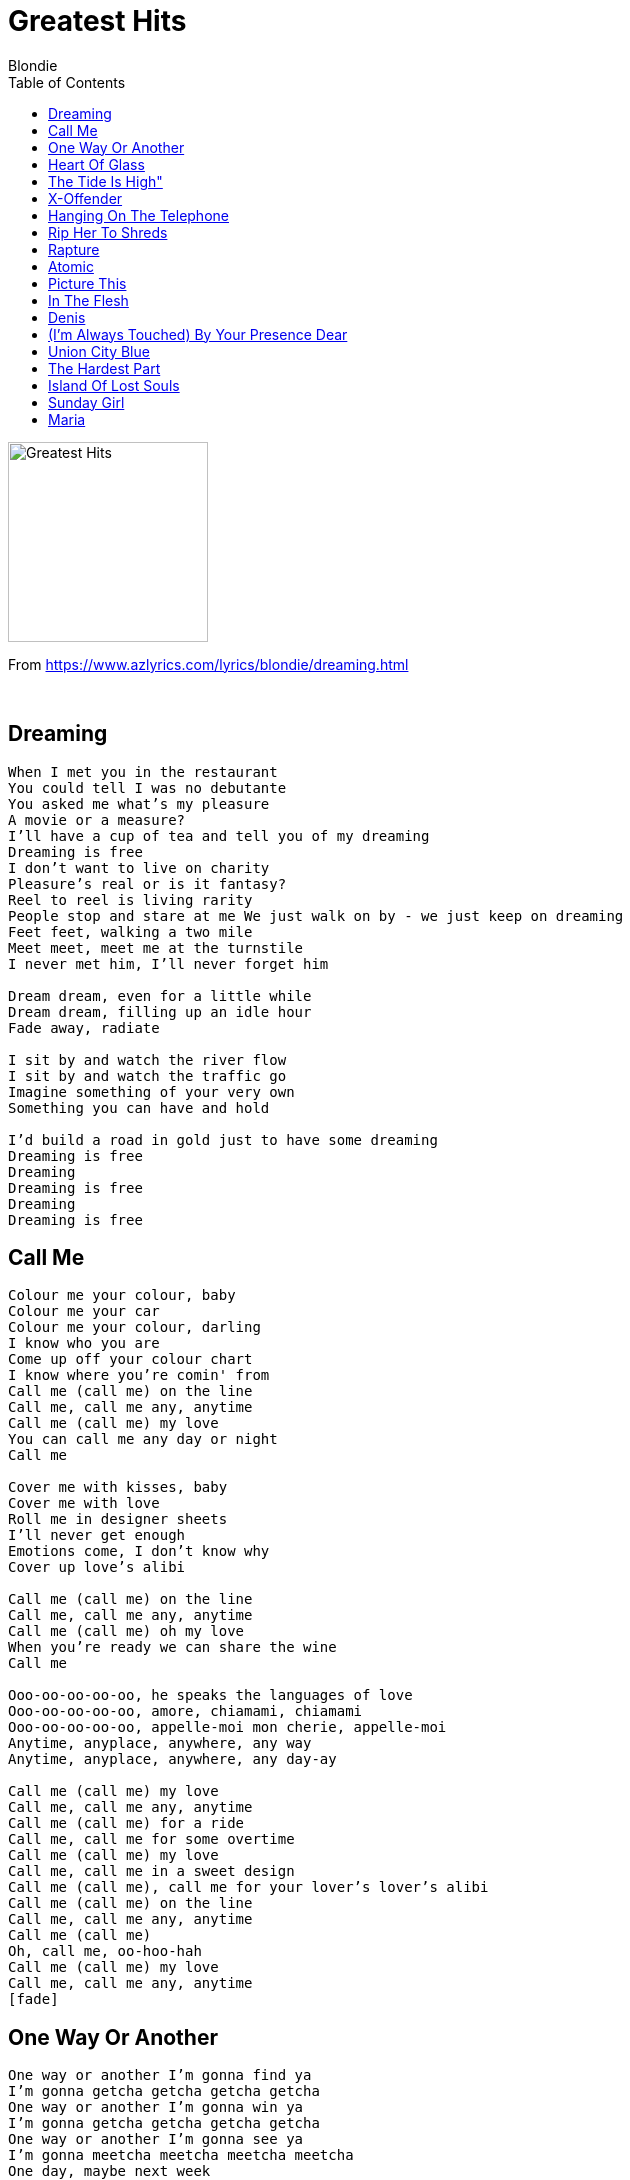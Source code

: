 = Greatest Hits
Blondie
:toc:

image:../cover.jpg[Greatest Hits,200,200]

From https://www.azlyrics.com/lyrics/blondie/dreaming.html

++++
<br clear="both">
++++	

== Dreaming

[verse]
____
When I met you in the restaurant
You could tell I was no debutante
You asked me what's my pleasure
A movie or a measure?
I'll have a cup of tea and tell you of my dreaming
Dreaming is free
I don't want to live on charity
Pleasure's real or is it fantasy?
Reel to reel is living rarity
People stop and stare at me We just walk on by - we just keep on dreaming
Feet feet, walking a two mile
Meet meet, meet me at the turnstile
I never met him, I'll never forget him

Dream dream, even for a little while
Dream dream, filling up an idle hour
Fade away, radiate

I sit by and watch the river flow
I sit by and watch the traffic go
Imagine something of your very own
Something you can have and hold

I'd build a road in gold just to have some dreaming
Dreaming is free
Dreaming
Dreaming is free
Dreaming
Dreaming is free
____

== Call Me

[verse]
____
Colour me your colour, baby
Colour me your car
Colour me your colour, darling
I know who you are
Come up off your colour chart
I know where you're comin' from
Call me (call me) on the line
Call me, call me any, anytime
Call me (call me) my love
You can call me any day or night
Call me

Cover me with kisses, baby
Cover me with love
Roll me in designer sheets
I'll never get enough
Emotions come, I don't know why
Cover up love's alibi

Call me (call me) on the line
Call me, call me any, anytime
Call me (call me) oh my love
When you're ready we can share the wine
Call me

Ooo-oo-oo-oo-oo, he speaks the languages of love
Ooo-oo-oo-oo-oo, amore, chiamami, chiamami
Ooo-oo-oo-oo-oo, appelle-moi mon cherie, appelle-moi
Anytime, anyplace, anywhere, any way
Anytime, anyplace, anywhere, any day-ay

Call me (call me) my love
Call me, call me any, anytime
Call me (call me) for a ride
Call me, call me for some overtime
Call me (call me) my love
Call me, call me in a sweet design
Call me (call me), call me for your lover's lover's alibi
Call me (call me) on the line
Call me, call me any, anytime
Call me (call me)
Oh, call me, oo-hoo-hah
Call me (call me) my love
Call me, call me any, anytime
[fade]
____

== One Way Or Another

[verse]
____
One way or another I'm gonna find ya
I'm gonna getcha getcha getcha getcha
One way or another I'm gonna win ya
I'm gonna getcha getcha getcha getcha
One way or another I'm gonna see ya
I'm gonna meetcha meetcha meetcha meetcha
One day, maybe next week
I'm gonna meetcha, I'm gonna meetcha, I'll meetcha
I will drive past your house
And if the lights are all down
I'll see who's around

One way or another I'm gonna find ya
I'm gonna getcha getcha getcha getcha
One way or another I'm gonna win ya
I'll getcha, I'll getcha
One way or another I'm gonna see ya
I'm gonna meetcha meetcha meetcha meetcha
One day, maybe next week
I'm gonna meetcha, I'll meetcha

And if the lights are all out
I'll follow your bus downtown
See who's hanging out

One way or another I'm gonna lose ya
I'm gonna give you the slip, a slip of the lip or another
I'm gonna lose ya, I'm gonna trick ya, I'll trick ya
One way or another I'm gonna lose ya
I'm gonna trick ya trick ya trick ya trick ya
One way or another I'm gonna lose ya
I'm gonna give you the slip

I'll walk down the mall
Stand over by the wall
Where I can see it all
Find out who ya call
Lead you to the supermarket checkout
Some specials and rat food, get lost in the crowd

One way or another I'm gonna getcha, I'll getcha, I'll getcha getcha getcha getcha
(Where I can see it all, find out who ya call)
One way or another I'm gonna getcha, I'll getcha, I'll getcha getcha getcha getcha
(Where I can see it all, find out who ya call)
One way or another I'm gonna getcha, I'll getcha, I'll getcha getcha getcha getcha
(Where I can see it all, find out who ya call)
[repeat until fade]
____

== Heart Of Glass

[verse]
____
Once I had a love and it was a gas
Soon turned out had a heart of glass
Seemed like the real thing, only to find
Mucho mistrust, love's gone behind

Once I had a love and it was divine
Soon found out I was losing my mind
It seemed like the real thing but I was so blind
Mucho mistrust, love's gone behind

In between
What I find is pleasing and I'm feeling fine
Love is so confusing there's no peace of mind
If I fear I'm losing you it's just no good
You teasing like you do

Once I had a love and it was a gas
Soon turned out had a heart of glass
Seemed like the real thing, only to find
Mucho mistrust, love's gone behind

Lost inside
Adorable illusion and I cannot hide
I'm the one you're using, please don't push me aside
We could've made it cruising, yeah

Yeah, riding high on love's true bluish light

Once I had a love and it was a gas
Soon turned out I had a heart of glass [radio version]
Soon turned out to be a pain in the ass [album version]
Seemed like the real thing only to find
Mucho mistrust, love's gone behind
____

== The Tide Is High"

[verse]
____
The tide is high but I'm holding on
I'm gonna be your number one
I'm not the kind of girl who gives up just like that
Oh, no

It's not the things you do that tease and wound me bad
But it's the way you do the things you do to me

I'm not the kind of girl who gives up just like that
Oh, no

The tide is high but I'm holding on
I'm gonna be your number one
Number one, number one

Every girl wants you to be her man
But I'll wait my dear 'til it's my turn

I'm not the kind of girl who gives up just like that
Oh, no

The tide is high but I'm holding on
I'm gonna be your number one
Number one, number one

Every girl wants you to be her man
But I'll wait my dear 'til it's my turn

I'm not the kind of girl who gives up just like that
Oh, no

The tide is high but I'm holding on
I'm gonna be your number one
[Repeat and ad lib until fade]
____

== X-Offender

[verse]
____
[Spoken]
I saw you standing on the corner, you looked so big and fine. 
I really wanted to go out with you, so when you smiled, 
I laid my heart on the line
You read me my rights and then you said "Let's go" and nothing more
I thought of my nights, and how they were
They were filled with

I know you wouldn't go
You'd watch my heart burst then you'd step in
I had to know so I asked
You just had to laugh

We sat in the night with my hands cuffed at my side
I look at your life and your style
I wanted nothing more
I know you wouldn't go
You'd watch my heart burst then you'd step in
I had to know so I asked
You just had to laugh

Walking the line, you were a marksman
Told me that law, like wine, is ageless
Public defender
You had to admit
You wanted the love of a sex offender

I know you wouldn't go
You'd watch my heart burst then you'd step in
I had to know so I asked
You just had to laugh

My vision in blue, I call you from inside my cell
And in the trial, you were there
With your badge and rubber boots

I think all the time how I'm going to perpetrate love with you
And when I get out, there's no doubt I'll be sex offensive to you
____

== Hanging On The Telephone

[verse]
____
I'm in the phone booth, it's the one across the hall
If you don't answer, I'll just ring it off the wall
I know he's there, but I just had to call
Don't leave me hanging on the telephone
Don't leave me hanging on the telephone
I heard your mother now she's going out the door
Did she go to work or just go to the store
All those things she said, I told you to ignore
Oh why can't we talk again
Oh why can't we talk again
Oh why can't we talk again
Don't leave me hanging on the telephone
Don't leave me hanging on the telephone

It's good to hear your voice, you know it's been so long
If I don't get your call then everything goes wrong
I want to tell you something you've known all along
Don't leave me hanging on the telephone

I had to interrupt and stop this conversation
Your voice across the line gives me a strange sensation
I'd like to talk when I can show you my affection
Oh I can't control myself
Oh I can't control myself
Oh I can't control myself
Don't leave me hanging on the telephone

Hang up and run to me
Whoah, hang up and run to me
Whoah, hang up and run to me
Whoah, hang up and run to me
Whoah oh oh oh run to me
____

== Rip Her To Shreds

[verse]
____
(Hey! Psst PSST! Here she comes now.)
Oh, you know her, would you look at that hair
Yeah, you know her, check out those shoes
She looks like she stepped out of the middle of somebody's blues

She looks like the Sunday comics
She thinks she's Brenda Starr
Her nose job is real atomic
All she needs is an old knife scar

Yeah, she's so dull, come on rip her to shreds
She's so dull, come on rip her to shreds

Oh, you know her, "Miss Groupie Supreme"
Yeah, you know her, "Vera Vogue" on parade
Red eye shadow! Green mascara!
Yuck! She's too much

She looks like she don't know better
A case of partial extreme
Dressed in a Robert Hall sweater
Acting like a soap opera queen

Yeah, she's so dull, come on rip her to shreds
She's so dull, come on rip her to shreds

She got the nerve to tell me she's not on it
But her expression is too serene
Yeah, she looks like she washes with Comet
Always looking to create a scene

Yeah, she's so dull, come on rip her to shreds
She's so dull, come on rip her to shreds
She's so dull. Rip her to shreds

Oh, you know her, "Miss Groupie Supreme"
Yeah, you know her, "Vera Vogue" on parade
Yeah, you know her, with the fish-eating grin
She's so dull

Yeah, she got the nerve to tell me!
Huh, she's so dull
Yeah, there she goes now
She making out with King Kong
She take her boat to Hong Kong
Well, bye bye sugar
And not a minute too soon
____

== Rapture

[verse]
____
Toe to toe
Dancing very close
Barely breathing
Almost comatose
Wall to wall
People hypnotised
And they're stepping lightly
Hang each night in Rapture

Back to back
Sacrailiac
Spineless movement
And a wild attack

Face to face
Sadly solitude
And it's finger popping
Twenty-four hour shopping in Rapture

Fab Five Freddie told me everybody's fly
DJ's spinning I said my, my 
Flash is fast, Flash is cool
Francois sais pas, Flashe no deux
And you don't stop, sure shot
Go out to the parking lot
And you get in your car and you drive real far
And you drive all night and then you see a light
And it comes right down and lands on the ground
And out comes a man from Mars
And you try to run but he's got a gun
And he shoots you dead and he eats your head
And then you're in the man from Mars
You go out at night, eatin' cars
You eat Cadillacs, Lincolns too
Mercuries and Subarus
And you don't stop, you keep on eatin' cars
Then, when there's no more cars
You go out at night and eat up bars where the people meet
Face to face, dance cheek to cheek
One to one, man to man
Dance toe to toe
Don't move too slow, 'cause the man from Mars
Is through with cars, he's eatin' bars
Yeah, wall to wall, door to door, hall to hall
He's gonna eat 'em all
Rapture, be pure
Take a tour, through the sewer
Don't strain your brain, paint a train
You'll be singin' in the rain
I said don't stop, do punk rock

Well now you see what you wanna be
Just have your party on TV
'Cause the man from Mars won't eat up bars when the TV's on
And now he's gone back up to space
Where he won't have a hassle with the human race
And you hip-hop, and you don't stop
Just blast off, sure shot
'Cause the man from Mars stopped eatin' cars and eatin' bars
And now he only eats guitars, get up!
____

== Atomic

[verse]
____
Uh-huh make me tonight
Tonight
Make it right
Uh-huh make me tonight
Tonight
Tonight

Oh, uh-huh make it magnificent
Tonight
Right

Ah, oh your hair is beautiful
Ah, tonight
Atomic

Tonight make it magnificent
Tonight
Make me tonight

Your hair is beautiful
Oh, tonight
Atomic
Oh Atomic
Oh

Oh Atomic
Oh Atomic
Oh
____

== Picture This

[verse]
____
All I want is a room with a view
A sight worth seeing, a vision of you
All I want is a room with view, oh-oh
I will give you my finest hour
The one I spent watching you shower
I will give you my finest hour, oh yeah

All I want is a photo in my wallet
A small remembrance of something more solid
All I want is a picture of you

Picture this - a day in December
Picture this - freezing cold weather
You got clouds on your lids and you'd be on the skids
If it weren't for your job at the garage
If you could only oh-oh
Picture this - a sky full of thunder
Picture this - my telephone number
One and one is what I'm telling you, oh yeah

All I want is 20-20 vision
A total portrait with no omissions
All I want is a vision of you, oh-oh
If you can picture this - a day in December
Picture this - freezing cold weather
You got clouds on your lids and you'd be on the skids
If it weren't for your job at the garage
If you could only oh-oh
Picture this - a sky full of thunder
Picture this - my telephone number
One and one is what I'm telling you
Get a pocket computer
Try to do what you used to do yeah
____

== In The Flesh

[verse]
____
Darlin' darlin' darlin'
I can't wait to see you
Your picture ain't enough
I can't wait to touch you in the flesh
Darlin' darlin' darlin'
I can't wait to hear you
Remembering your love
Is nothing without you in the flesh

Went walking one day on the lower East side
Met you with a girlfriend, you were so divine
She said, "Hands off this one sweetie, this boy is mine."
I couldn't resist you - I'm not deaf, dumb, and blind

Darlin' darlin' darlin'
Now you're out of town
Those girls that you run with
They bring my head down
Ooh Darlin' darlin'
Watch out if I see you
'Cause if you say hello
It'll mean you wanna see me in the flesh

Ooh warm and soft, in the flesh
Ooh close and hot, in the flesh
Ooh
____

== Denis

[verse]
____
Oh Denis doo-be-do
I'm in love with you, Denis doo-be-do
I'm in love with you, Denis doo-be-do
I'm in love with you
Denis Denis, oh with your eyes so blue
Denis Denis, I've got a crush on you
Denis Denis, I'm so in love with you

Oh when we walk it always feels so nice
And when we talk it seems like paradise
Denis Denis I'm so in love with you

You're my king and I'm in heaven every time I look at you
When you smile it's like a dream
And I'm so lucky 'cause I found a boy like you

Denis Denis, avec tes yeux si bleux
Denis Denis, moi j'ai flashe a nous deux
Denis Denis, un grand baiser d'eternite

Denis Denis, je suis si folle de toi
Denis Denis, oh embrasse-moi ce soir
Denis Denis, un grand baiser d'eternite

Oh Denis doo-be-do
I'm in love with you, Denis doo-be-do
I'm in love with you, Denis doo-be-do
I'm in love with you
____

== (I'm Always Touched) By Your Presence Dear

[verse]
____
Was it destiny 
I don't know yet
Was it just by chance? Could this be Kismet?
Something in my consciousness told me you'd appear
Now I'm always touched by your presence dear
When we play at cards you use an extra sense (it's really not cheating)
You can read my hand, I've got no defence
When you sent your messages whispered loud and clear
I am always touched by your presence dear
Floating past the evidence of possibilities
We could navigate together, psychic frequencies
Coming into contact with outer entities
We could entertain each one with our theosophies

Stay awake at night and count your R.E.M.'s when you're talking with your super friends
Levitating lovers in the secret stratosphere
I am still in touch with your presence dear
I am still in touch with your presence dear
I am still in touch with your presence dear, dear, dear, dear, dear
____

== Union City Blue

[verse]
____
Oh, oh, what are we gonna do?
Union, Union, Union City blue
Tunnel to the other side
It becomes daylight
I say he's mine

Oh power, passion plays a double hand
Union, Union Union City man
Arrive, climb up four flights
To the orange side
Rearrange my mind
In turquoise Union, Union, Union City blue
Skyline, passion, Union City blue

Power, passion plays a double hand
Union, Union, Union City man
I say he's mine
I have a plan
I say he's my Union City man

Oh, oh, what are we gonna do?
Union, Union, Union City blue
____

== The Hardest Part

[verse]
____
Twenty five tons of hardened steel rolls on no ordinary wheel
Inside the armoured car ride two big armed guards
In a bullet-proof vest, shatterproof glass, overdrive, we're gonna pass
Twenty five tons of hardened steel rolls on no ordinary wheel
The hardest part of the armoured guard
Big man of steel behind the steering wheel

Nitro and acetylene open la machine
No short heist, no overnight, big money take you to Brazil
Bullet-proof vest, shatterproof glass, overdrive, we're gonna pass
Time bomb, greasy mob, count down, hurry up, come on

The hardest part of the armoured guard
Big man of steel behind the steering wheel

In a wire mesh cage with a twelve gauge. Radio - we're coming fast
Ooh, I need to feel some hardened steel, deliver the big money deal

Of the armoured guard here's what I heard
I'll tell you that he will no matter what you feel
The hardest part of the armoured guard
Big man of steel behind the steering wheel

Twenty five tons of hardened steel deliver the big money deal
____

== Island Of Lost Souls

[verse]
____
In Babylon
On the boulevard of broken dreams
My will power at the lowest ebb
Oh what can I do?
Oh buccaneer
Can ya help me put my truck in gear?
Can ya take me far away from here?
Save my soul from sin?

You wanna get away you've had it man
Nothing's going right
So come sit on the sands of the island
Island of Lost Souls

No luxuries, no no amenities
Too dull, your senses
Oh oh only primitive
"Hey hey really get away," is what he said

Where did he go?
I'm tired of waiting here for him
Where can he be?
He's not with me
Where did he go?
What will I do alone?
Why did he run, run away from me?

The sky is blue the sea is warm and clear
And golden sands are calling out to you inviting
Make a new man outa you

You can come for a while come with a friend
Forget about work start all over again
Let the real you through, here's what we do

Where did he go?
I'm tired of waiting here for him
Where can he be?
He's not with me
Where did he go?
What will I do alone?
Why did he run, run away from me?

No luxuries, no no amenities
Too dull, your senses
Oh oh only primitive
Hey hey really get away
Island of Lost Souls

Ayya ayya ayya Island of Lost Souls
____

== Sunday Girl

[verse]
____
I know a girl from a lonely street
Cold as ice cream but still as sweet
Dry your eyes Sunday girl
Hey, I saw your guy with a different girl
Looks like he's in another world
Run and hide Sunday girl

Hurry up, hurry up and wait
I say awake all week and still I wait
I got the blues, please come see
What your loving means to me

She can't catch up with the working crowd
The weekend mood and she's feeling proud
Live in dreams Sunday girl

Baby, I would like to go out tonight
If I go with you my folks'll get uptight
Stay at home Sunday girl

Hey, I saw your guy with a different girl
Looks like he's in another world
Run and hide Sunday girl

When I saw you again in the summertime
If your love was as sweet as mine
I could be Sunday's girl

Hurry up, hurry up and wait
I say awake all week and still I wait
I got the blues, please come see
What your loving means to me
I got the blues
____

== Maria

[verse]
____
She moves like she don't care
Smooth as silk, cool as air
Ooh it makes you wanna cry
She doesn't know your name
And your heart beats like a subway train
Ooh it makes you wanna die

Ooh, don't you wanna take her?
Ooh, wanna make her all your own?

Maria, you've gotta see her
Go insane and out of your mind
Latina, Ave Maria
A million and one candle lights

I've seen this thing before
In my best friend and the boy next door
Fool for love and fool on fire

Won't come in from the rain
She's oceans running down the drain
Blue as ice and desire

Don't you wanna make her?
Ooh, don't you wanna take her home?

Maria, you've gotta see her
Go insane and out of your mind
Latina, Ave Maria
A million and one candle lights

Ooh, don't you wanna break her?
Ooh, don't you wanna take her home?

She walks like she don't care
You wanna take her everywhere
Ooh, it makes you wanna cry

She's like a millionaire
Walkin' on imported air
Ooh, it makes you wanna die

Maria, you've gotta see her
Go insane and out of your mind
Latina, Ave Maria
A million and one candle lights

Maria, you've gotta see her
Go insane and out of your mind
Latina, Ave Maria
A million and one candle lights
____

